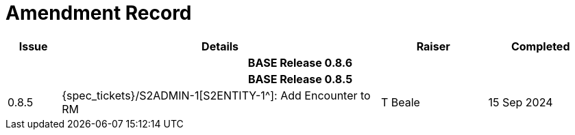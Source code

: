 = Amendment Record

[cols="1,6,2,2", options="header"]
|===
|Issue|Details|Raiser|Completed

4+^h|*BASE Release 0.8.6*

4+^h|*BASE Release 0.8.5*

|[[latest_issue]]0.8.5
|{spec_tickets}/S2ADMIN-1[S2ENTITY-1^]: Add Encounter to RM
|T Beale
|[[latest_issue_date]]15 Sep 2024

|===
